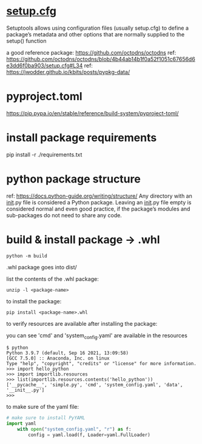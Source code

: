 
* [[https://setuptools.pypa.io/en/latest/userguide/declarative_config.html][setup.cfg]]

Setuptools allows using configuration files (usually setup.cfg) to define a
package’s metadata and other options that are normally supplied to the setup()
function

a good reference package: https://github.com/octodns/octodns
ref: https://github.com/octodns/octodns/blob/4b44ab14b1f0a52f1051c67656d6e3dd6f0ba903/setup.cfg#L34
ref: https://jwodder.github.io/kbits/posts/pypkg-data/

* pyproject.toml

https://pip.pypa.io/en/stable/reference/build-system/pyproject-toml/

* install package requirements

pip install -r ./requirements.txt

* python package structure
ref: https://docs.python-guide.org/writing/structure/
Any directory with an __init__.py file is considered a Python package. Leaving an
__init__.py file empty is considered normal and even good practice, if the
package’s modules and sub-packages do not need to share any code.

* build & install package -> .whl

#+begin_src shell
  python -m build
#+end_src

.whl package goes into dist/

list the contents of the .whl package:

#+begin_src shell
  unzip -l <package-name>
#+end_src

to install the package:

#+begin_src shell
pip install <package-name>.whl
#+end_src

to verify resources are available after installing the package:

you can see 'cmd' and 'system_config.yaml' are available in the resources

#+begin_src shell
$ python
Python 3.9.7 (default, Sep 16 2021, 13:09:58)
[GCC 7.5.0] :: Anaconda, Inc. on linux
Type "help", "copyright", "credits" or "license" for more information.
>>> import hello_python
>>> import importlib.resources
>>> list(importlib.resources.contents('hello_python'))
['__pycache__', 'simple.py', 'cmd', 'system_config.yaml', 'data', '__init__.py']
>>>
#+end_src

to make sure of the yaml file:

#+begin_src python
  # make sure to install PyYAML
  import yaml
      with open("system_config.yaml", "r") as f:
          config = yaml.load(f, Loader=yaml.FullLoader)
#+end_src

